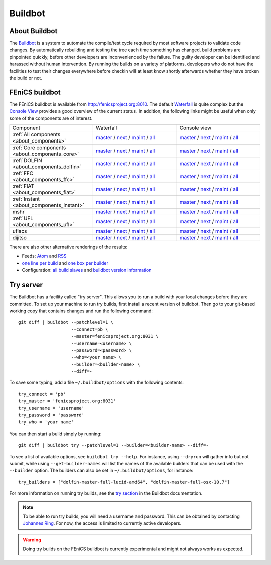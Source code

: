 

########
Buildbot
########

**************
About Buildbot
**************

The `Buildbot <http://www.buildbot.net>`_ is a system to automate the
compile/test cycle required by most software projects to validate code
changes. By automatically rebuilding and testing the tree each time
something has changed, build problems are pinpointed quickly, before
other developers are inconvenienced by the failure. The guilty developer
can be identified and harassed without human intervention. By running
the builds on a variety of platforms, developers who do not have the
facilities to test their changes everywhere before checkin will at least
know shortly afterwards whether they have broken the build or not.

***************
FEniCS buildbot
***************

The FEniCS buildbot is available from http://fenicsproject.org:8010. The
default `Waterfall <http://fenicsproject.org:8010/waterfall>`__ is quite
complex but the `Console View <http://fenicsproject.org:8010/console>`__
provides a good overview of the current status. In addition, the
following links might be useful when only some of the components are of
interest.

.. tabularcolumns:: |c|c|c|

.. list-table::
    :widths: 10, 10, 10
    :header-rows: 0
    :class: center

    * - Component
      - Waterfall
      - Console view
    * - :ref:`All components <about_components>`
      - `master <http://fenicsproject.org:8010/waterfall?category=dolfin.master&category=ferari.master&category=ffc.master&category=fiat.master&category=instant.master&category=mshr.master&category=ufl.master&category=uflacs.master>`__
        / `next <http://fenicsproject.org:8010/waterfall?category=dolfin.next&category=ferari.next&category=ffc.next&category=fiat.next&category=instant.next&category=ufl.next&category=uflacs.next>`__
	/ `maint <http://fenicsproject.org:8010/waterfall?category=dolfin.maint&category=ferari.maint&category=ffc.maint&category=fiat.maint&category=instant.maint&category=ufl.maint&category=uflacs.maint>`__
        / `all <http://fenicsproject.org:8010/waterfall?category=dolfin.master&category=ferari.master&category=ffc.master&category=fiat.master&category=instant.master&category=mshr.master&category=ufl.master&category=uflacs.master&category=dolfin.next&category=ferari.next&category=ffc.next&category=fiat.next&category=instant.next&category=ufl.next&category=uflacs.next&category=dolfin.maint&category=ferari.maint&category=ffc.maint&category=fiat.maint&category=instant.maint&category=ufl.maint&category=uflacs.maint>`__
      - `master <http://fenicsproject.org:8010/console?category=dolfin.master&category=ferari.master&category=ffc.master&category=fiat.master&category=instant.master&category=mshr.master&category=ufl.master&category=uflacs.master>`__
	/ `next <http://fenicsproject.org:8010/console?category=dolfin.next&category=ferari.next&category=ffc.next&category=fiat.next&category=instant.next&category=ufl.next&category=uflacs.next>`__
        / `maint <http://fenicsproject.org:8010/console?category=dolfin.maint&category=ferari.maint&category=ffc.maint&category=fiat.maint&category=instant.maint&category=ufl.maint&category=uflacs.maint>`__
        / `all <http://fenicsproject.org:8010/console?category=dolfin.master&category=ferari.master&category=ffc.master&category=fiat.master&category=instant.master&category=mshr.master&category=ufl.master&category=uflacs.master&category=dolfin.next&category=ferari.next&category=ffc.next&category=fiat.next&category=instant.next&category=ufl.next&category=uflacs.next&category=dolfin.maint&category=ferari.maint&category=ffc.maint&category=fiat.maint&category=instant.maint&category=ufl.maint&category=uflacs.maint>`__
    * - :ref:`Core components <about_components_core>`
      - `master <http://fenicsproject.org:8010/waterfall?category=dolfin.master&category=ffc.master&category=fiat.master&category=instant.master&category=ufl.master>`__
	/ `next <http://fenicsproject.org:8010/waterfall?category=dolfin.next&category=ffc.next&category=fiat.next&category=instant.next&category=ufl.next>`__
        / `maint <http://fenicsproject.org:8010/waterfall?category=dolfin.maint&category=ffc.maint&category=fiat.maint&category=instant.maint&category=ufl.maint>`__
        / `all <http://fenicsproject.org:8010/waterfall?category=dolfin.master&category=ffc.master&category=fiat.master&category=instant.master&category=ufl.master&category=dolfin.next&category=ffc.next&category=instant.next&category=ufl.next&category=dolfin.maint&category=ffc.maint&category=fiat.maint&category=instant.maint&category=ufl.maint>`__
      - `master <http://fenicsproject.org:8010/console?category=dolfin.master&category=ffc.master&category=fiat.master&category=instant.master&category=ufl.master>`__
	/ `next <http://fenicsproject.org:8010/console?category=dolfin.next&category=ffc.next&category=fiat.next&category=instant.next&category=ufl.next>`__
        / `maint <http://fenicsproject.org:8010/console?category=dolfin.maint&category=ffc.maint&category=fiat.maint&category=instant.maint&category=ufl.maint>`__
        / `all <http://fenicsproject.org:8010/console?category=dolfin.master&category=ffc.master&category=fiat.master&category=instant.master&category=ufl.master&category=dolfin.next&category=ffc.next&category=instant.next&category=ufl.next&category=dolfin.maint&category=ffc.maint&category=fiat.maint&category=instant.maint&category=ufl.maint>`__

    * - :ref:`DOLFIN <about_components_dolfin>`
      - `master <http://fenicsproject.org:8010/waterfall?category=dolfin.master>`__
	/ `next <http://fenicsproject.org:8010/waterfall?category=dolfin.next>`__
	/ `maint <http://fenicsproject.org:8010/waterfall?category=dolfin.maint>`__
	/ `all <http://fenicsproject.org:8010/waterfall?category=dolfin.master&category=dolfin.next&category=dolfin.maint>`__
      - `master <http://fenicsproject.org:8010/console?category=dolfin.master>`__
	/ `next <http://fenicsproject.org:8010/console?category=dolfin.next>`__
	/ `maint <http://fenicsproject.org:8010/console?category=dolfin.maint>`__
	/ `all <http://fenicsproject.org:8010/console?category=dolfin.master&category=dolfin.next&category=dolfin.maint>`__
    * - :ref:`FFC <about_components_ffc>`
      - `master <http://fenicsproject.org:8010/waterfall?category=ffc.master>`__
	/ `next <http://fenicsproject.org:8010/waterfall?category=ffc.next>`__
	/ `maint <http://fenicsproject.org:8010/waterfall?category=ffc.maint>`__
	/ `all <http://fenicsproject.org:8010/waterfall?category=ffc.master&category=ffc.next&category=ffc.maint>`__
      - `master <http://fenicsproject.org:8010/console?category=ffc.master>`__
	/ `next <http://fenicsproject.org:8010/console?category=ffc.next>`__
	/ `maint <http://fenicsproject.org:8010/console?category=ffc.maint>`__
	/ `all <http://fenicsproject.org:8010/console?category=ffc.master&category=ffc.next&category=ffc.maint>`__
    * - :ref:`FIAT <about_components_fiat>`
      - `master <http://fenicsproject.org:8010/waterfall?category=fiat.master>`__
	/ `next <http://fenicsproject.org:8010/waterfall?category=fiat.next>`__
	/ `maint <http://fenicsproject.org:8010/waterfall?category=fiat.maint>`__
	/ `all <http://fenicsproject.org:8010/waterfall?category=fiat.master&category=fiat.next&category=fiat.maint>`__
      - `master <http://fenicsproject.org:8010/console?category=fiat.master>`__
	/ `next <http://fenicsproject.org:8010/console?category=fiat.next>`__
	/ `maint <http://fenicsproject.org:8010/console?category=fiat.maint>`__
	/ `all <http://fenicsproject.org:8010/console?category=fiat.master&category=fiat.next&category=fiat.maint>`__
    * - :ref:`Instant <about_components_instant>`
      - `master <http://fenicsproject.org:8010/waterfall?category=instant.master>`__
	/ `next <http://fenicsproject.org:8010/waterfall?category=instant.next>`__
	/ `maint <http://fenicsproject.org:8010/waterfall?category=instant.maint>`__
	/ `all <http://fenicsproject.org:8010/waterfall?category=instant.master&category=instant.next&category=instant.maint>`__
      - `master <http://fenicsproject.org:8010/console?category=instant.master>`__
	/ `next <http://fenicsproject.org:8010/console?category=instant.next>`__
	/ `maint <http://fenicsproject.org:8010/console?category=instant.maint>`__
	/ `all <http://fenicsproject.org:8010/console?category=instant.master&category=instant.next&category=instant.maint>`__
    * - mshr
      - `master <http://fenicsproject.org:8010/waterfall?category=mshr.master>`__
	/ `next <http://fenicsproject.org:8010/waterfall?category=mshr.next>`__
	/ `maint <http://fenicsproject.org:8010/waterfall?category=mshr.maint>`__
	/ `all <http://fenicsproject.org:8010/waterfall?category=mshr.master&category=mshr.next&category=mshr.maint>`__
      - `master <http://fenicsproject.org:8010/console?category=mshr.master>`__
	/ `next <http://fenicsproject.org:8010/console?category=mshr.next>`__
	/ `maint <http://fenicsproject.org:8010/console?category=mshr.maint>`__
	/ `all <http://fenicsproject.org:8010/console?category=mshr.master&category=mshr.next&category=mshr.maint>`__
    * - :ref:`UFL <about_components_ufl>`
      - `master <http://fenicsproject.org:8010/waterfall?category=ufl.master>`__
	/ `next <http://fenicsproject.org:8010/waterfall?category=ufl.next>`__
	/ `maint <http://fenicsproject.org:8010/waterfall?category=ufl.maint>`__
	/ `all <http://fenicsproject.org:8010/waterfall?category=ufl.master&category=ufl.next&category=ufl.maint>`__
      - `master <http://fenicsproject.org:8010/console?category=ufl.master>`__
	/ `next <http://fenicsproject.org:8010/console?category=ufl.next>`__
	/ `maint <http://fenicsproject.org:8010/console?category=ufl.maint>`__
	/ `all <http://fenicsproject.org:8010/console?category=ufl.master&category=ufl.next&category=ufl.maint>`__
    * - uflacs
      - `master <http://fenicsproject.org:8010/waterfall?category=uflacs.master>`__
	/ `next <http://fenicsproject.org:8010/waterfall?category=uflacs.next>`__
	/ `maint <http://fenicsproject.org:8010/waterfall?category=uflacs.maint>`__
	/ `all <http://fenicsproject.org:8010/waterfall?category=uflacs.master&category=uflacs.next&category=uflacs.maint>`__
      - `master <http://fenicsproject.org:8010/console?category=uflacs.master>`__
	/ `next <http://fenicsproject.org:8010/console?category=uflacs.next>`__
	/ `maint <http://fenicsproject.org:8010/console?category=uflacs.maint>`__
	/ `all <http://fenicsproject.org:8010/console?category=uflacs.master&category=uflacs.next&category=uflacs.maint>`__
    * - dijitso
      - `master <http://fenicsproject.org:8010/waterfall?category=dijitso.master>`__
	/ `next <http://fenicsproject.org:8010/waterfall?category=dijitso.next>`__
	/ `maint <http://fenicsproject.org:8010/waterfall?category=dijitso.maint>`__
	/ `all <http://fenicsproject.org:8010/waterfall?category=dijitso.master&category=dijitso.next&category=dijitso.maint>`__
      - `master <http://fenicsproject.org:8010/console?category=dijitso.master>`__
	/ `next <http://fenicsproject.org:8010/console?category=dijitso.next>`__
	/ `maint <http://fenicsproject.org:8010/console?category=dijitso.maint>`__
	/ `all <http://fenicsproject.org:8010/console?category=dijitso.master&category=dijitso.next&category=dijitso.maint>`__

There are also other alternative renderings of the results:

* Feeds: `Atom <http://fenicsproject.org:8010/atom>`__ and `RSS
  <http://fenicsproject.org:8010/rss>`__
* `one line per build
  <http://fenicsproject.org:8010/one_line_per_build>`__ and `one box per
  builder <http://fenicsproject.org:8010/builders>`__
* Configuration: `all build slaves
  <http://fenicsproject.org:8010/buildslaves>`__ and `buildbot version
  information <http://fenicsproject.org:8010/about>`__


**********
Try server
**********

The Buildbot has a facility called "try server". This allows you to run
a build with your local changes before they are committed. To set up
your machine to run try builds, first install a recent version of
buildbot. Then go to your git-based working copy that contains changes
and run the following command::

    git diff | buildbot --patchlevel=1 \
                        --connect=pb \
                        --master=fenicsproject.org:8031 \
                        --username=<username> \
                        --password=<password> \
                        --who=<your name> \
                        --builder=<builder-name> \
                        --diff=-

To save some typing, add a file ``~/.buildbot/options`` with the following
contents::

    try_connect = 'pb'
    try_master = 'fenicsproject.org:8031'
    try_username = 'username'
    try_password = 'password'
    try_who = 'your name'

You can then start a build simply by running::

    git diff | buildbot try --patchlevel=1 --builder=<builder-name> --diff=-

To see a list of available options, see ``buildbot try --help``. For
instance, using ``--dryrun`` will gather info but not submit, while
using ``--get-builder-names`` will list the names of the available
builders that can be used with the ``--builder`` option. The builders
can also be set in ``~/.buildbot/options``, for instance::

    try_builders = ["dolfin-master-full-lucid-amd64", "dolfin-master-full-osx-10.7"]

For more information on running try builds, see the `try section
<http://buildbot.net/buildbot/docs/current/manual/cmdline.html#cmdline-try>`__
in the Buildbot documentation.

.. note::

    To be able to run try builds, you will need a username and
    password. This can be obtained by contacting `Johannes Ring
    <https://launchpad.net/~johannr>`__. For now, the access is limited
    to currently active developers.

.. warning::

    Doing try builds on the FEniCS buildbot is currently experimental
    and might not always works as expected.
